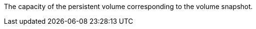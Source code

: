 // :ks_include_id: eeeb5fef69924224aac5599d6e8e999b
The capacity of the persistent volume corresponding to the volume snapshot.